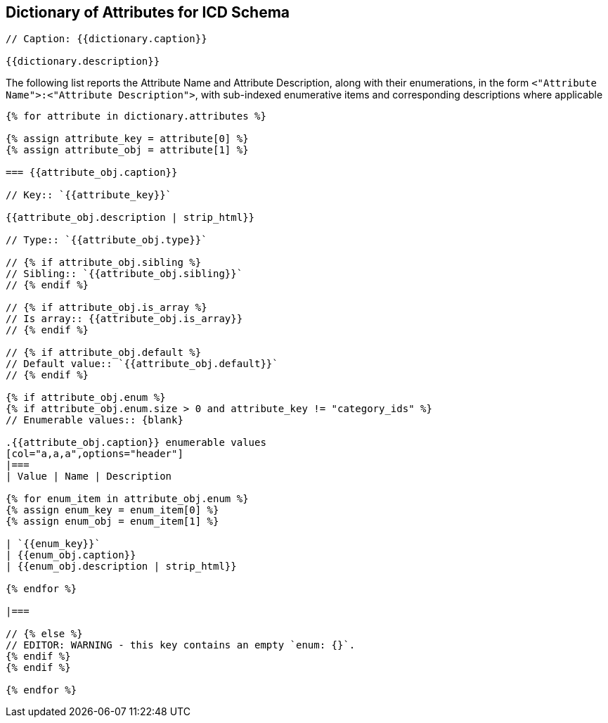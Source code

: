 

== Dictionary of Attributes for ICD Schema

[json2text,ocsf-schema/dictionary.json,dictionary]
----
// Caption: {{dictionary.caption}}

{{dictionary.description}}
----

The following list reports the Attribute Name and Attribute Description,
along with their enumerations, in the form
`<"Attribute Name">:<"Attribute Description">`,
with sub-indexed enumerative items and corresponding
descriptions where applicable


[json2text,ocsf-schema/dictionary.json,dictionary]
----
{% for attribute in dictionary.attributes %}

{% assign attribute_key = attribute[0] %}
{% assign attribute_obj = attribute[1] %}

=== {{attribute_obj.caption}}

// Key:: `{{attribute_key}}`

{{attribute_obj.description | strip_html}}

// Type:: `{{attribute_obj.type}}`

// {% if attribute_obj.sibling %}
// Sibling:: `{{attribute_obj.sibling}}`
// {% endif %}

// {% if attribute_obj.is_array %}
// Is array:: {{attribute_obj.is_array}}
// {% endif %}

// {% if attribute_obj.default %}
// Default value:: `{{attribute_obj.default}}`
// {% endif %}

{% if attribute_obj.enum %}
{% if attribute_obj.enum.size > 0 and attribute_key != "category_ids" %}
// Enumerable values:: {blank}

.{{attribute_obj.caption}} enumerable values
[col="a,a,a",options="header"]
|===
| Value | Name | Description

{% for enum_item in attribute_obj.enum %}
{% assign enum_key = enum_item[0] %}
{% assign enum_obj = enum_item[1] %}

| `{{enum_key}}`
| {{enum_obj.caption}}
| {{enum_obj.description | strip_html}}

{% endfor %}

|===

// {% else %}
// EDITOR: WARNING - this key contains an empty `enum: {}`.
{% endif %}
{% endif %}

{% endfor %}
----
